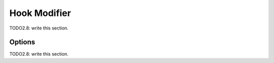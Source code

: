 
#############################
  Hook Modifier
#############################

TODO2.8: write this section.

Options
=======

TODO2.8: write this section.